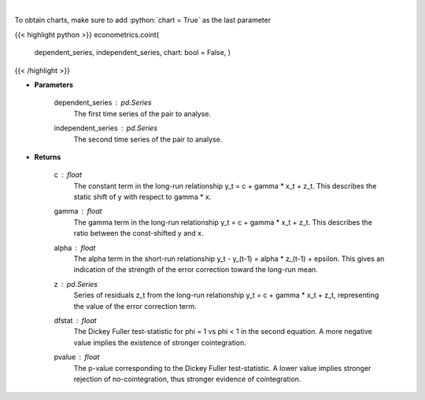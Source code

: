 .. role:: python(code)
    :language: python
    :class: highlight

|

.. raw:: html

    <h3>
    > Estimates long-run and short-run cointegration relationship for series y and x and apply
    the two-step Engle & Granger test for cointegration.

    Uses a 2-step process to first estimate coefficients for the long-run relationship
        y_t = c + gamma * x_t + z_t

    and then the short-term relationship,
        y_t - y_(t-1) = alpha * z_(t-1) + epsilon_t,

    with z the found residuals of the first equation.

    Then tests cointegration by Dickey-Fuller phi=1 vs phi < 1 in
        z_t = phi * z_(t-1) + eta_t

    If this implies phi < 1, the z series is stationary is concluded to be
    stationary, and thus the series y and x are concluded to be cointegrated.
    </h3>

To obtain charts, make sure to add :python:`chart = True` as the last parameter

{{< highlight python >}}
econometrics.coint(
    dependent\_series, independent\_series, chart: bool = False,
    )
{{< /highlight >}}

* **Parameters**

    dependent_series : *pd.Series*
        The first time series of the pair to analyse.

    independent_series : *pd.Series*
        The second time series of the pair to analyse.

    
* **Returns**

    c : *float*
        The constant term in the long-run relationship y_t = c + gamma * x_t + z_t. This
        describes the static shift of y with respect to gamma * x.

    gamma : *float*
        The gamma term in the long-run relationship y_t = c + gamma * x_t + z_t. This
        describes the ratio between the const-shifted y and x.

    alpha : *float*
        The alpha term in the short-run relationship y_t - y_(t-1) = alpha * z_(t-1) + epsilon. This
        gives an indication of the strength of the error correction toward the long-run mean.

    z : *pd.Series*
        Series of residuals z_t from the long-run relationship y_t = c + gamma * x_t + z_t, representing
        the value of the error correction term.

    dfstat : *float*
        The Dickey Fuller test-statistic for phi = 1 vs phi < 1 in the second equation. A more
        negative value implies the existence of stronger cointegration.

    pvalue : *float*
        The p-value corresponding to the Dickey Fuller test-statistic. A lower value implies
        stronger rejection of no-cointegration, thus stronger evidence of cointegration.

    